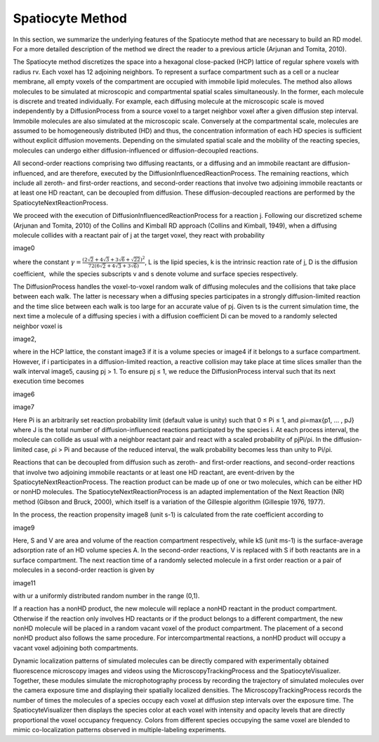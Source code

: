 Spatiocyte Method
=================

In this section, we summarize the underlying features of the Spatiocyte
method that are necessary to build an RD model. For a more detailed
description of the method we direct the reader to a previous article
(Arjunan and Tomita, 2010).

 

The Spatiocyte method discretizes the space into a hexagonal
close-packed (HCP) lattice of regular sphere voxels with radius rv. Each
voxel has 12 adjoining neighbors. To represent a surface compartment
such as a cell or a nuclear membrane, all empty voxels of the
compartment are occupied with immobile lipid molecules. The method also
allows molecules to be simulated at microscopic and compartmental
spatial scales simultaneously. In the former, each molecule is discrete
and treated individually. For example, each diffusing molecule at the
microscopic scale is moved independently by a DiffusionProcess from a
source voxel to a target neighbor voxel after a given diffusion step
interval. Immobile molecules are also simulated at the microscopic
scale. Conversely at the compartmental scale, molecules are assumed to
be homogeneously distributed (HD) and thus, the concentration
information of each HD species is sufficient without explicit diffusion
movements. Depending on the simulated spatial scale and the mobility of
the reacting species, molecules can undergo either diffusion-influenced
or diffusion-decoupled reactions.

 

All second-order reactions comprising two diffusing reactants, or a
diffusing and an immobile reactant are diffusion-influenced, and are
therefore, executed by the DiffusionInfluencedReactionProcess. The
remaining reactions, which include all zeroth- and first-order
reactions, and second-order reactions that involve two adjoining
immobile reactants or at least one HD reactant, can be decoupled from
diffusion. These diffusion-decoupled reactions are performed by the
SpatiocyteNextReactionProcess.

 

We proceed with the execution of DiffusionInfluencedReactionProcess for
a reaction j. Following our discretized scheme (Arjunan and Tomita,
2010) of the Collins and Kimball RD approach (Collins and Kimball,
1949), when a diffusing molecule collides with a reactant pair of j at
the target voxel, they react with probability

image0

 

where the constant :math:`\gamma = \frac{(2\sqrt{2}+4\sqrt{3}+3\sqrt{6}+\sqrt{22})^2}{72(6\sqrt{2}+4\sqrt{3}+3\sqrt{6})}`, L is the lipid species, k is the intrinsic
reaction rate of j, D is the diffusion coefficient,  while the species
subscripts v and s denote volume and surface species respectively.

 

The DiffusionProcess handles the voxel-to-voxel random walk of diffusing
molecules and the collisions that take place between each walk. The
latter is necessary when a diffusing species participates in a strongly
diffusion-limited reaction and the time slice between each walk is too
large for an accurate value of pj. Given ts is the current simulation
time, the next time a molecule of a diffusing species i with a diffusion
coefficient Di can be moved to a randomly selected neighbor voxel is

image2,

where in the HCP lattice, the constant image3 if it is a volume
species or image4 if it belongs to a surface compartment. However, if
i participates in a diffusion-limited reaction, a reactive collision may
take place at time slices smaller than the walk interval image5,
causing pj > 1. To ensure pj ≤ 1, we reduce the DiffusionProcess
interval such that its next execution time becomes

image6

 

image7

 

Here Pi is an arbitrarily set reaction probability limit (default value
is unity) such that 0 ≤ Pi ≤ 1, and ρi=max{p1, … , pJ} where J is the
total number of diffusion-influenced reactions participated by the
species i. At each process interval, the molecule can collide as usual
with a neighbor reactant pair and react with a scaled probability of
pjPi/ρi. In the diffusion-limited case, ρi > Pi and because of the
reduced interval, the walk probability becomes less than unity to Pi/ρi.

 

Reactions that can be decoupled from diffusion such as zeroth- and
first-order reactions, and second-order reactions that involve two
adjoining immobile reactants or at least one HD reactant, are
event-driven by the SpatiocyteNextReactionProcess. The reaction product
can be made up of one or two molecules, which can be either HD or nonHD
molecules. The SpatiocyteNextReactionProcess is an adapted
implementation of the Next Reaction (NR) method (Gibson and Bruck,
2000), which itself is a variation of the Gillespie algorithm (Gillespie
1976, 1977).

 

In the process, the reaction propensity image8 (unit s-1) is
calculated from the rate coefficient according to

image9

 

.. image:: https://raw.github.com/ecell/spatiocyte-docs/master/images/image10.png

 

Here, S and V are area and volume of the reaction compartment
respectively, while kS (unit ms-1) is the surface-average adsorption
rate of an HD volume species A. In the second-order reactions, V is
replaced with S if both reactants are in a surface compartment. The next
reaction time of a randomly selected molecule in a first order reaction
or a pair of molecules in a second-order reaction is given by

image11

with ur a uniformly distributed random number in the range (0,1).

 

If a reaction has a nonHD product, the new molecule will replace a nonHD
reactant in the product compartment. Otherwise if the reaction only
involves HD reactants or if the product belongs to a different
compartment, the new nonHD molecule will be placed in a random vacant
voxel of the product compartment. The placement of a second nonHD
product also follows the same procedure. For intercompartmental
reactions, a nonHD product will occupy a vacant voxel adjoining both
compartments.

Dynamic localization patterns of simulated molecules can be directly
compared with experimentally obtained fluorescence microscopy images and
videos using the MicroscopyTrackingProcess and the SpatiocyteVisualizer.
Together, these modules simulate the microphotography process by
recording the trajectory of simulated molecules over the camera exposure
time and displaying their spatially localized densities. The
MicroscopyTrackingProcess records the number of times the molecules of a
species occupy each voxel at diffusion step intervals over the exposure
time. The SpatiocyteVisualizer then displays the species color at each
voxel with intensity and opacity levels that are directly proportional
the voxel occupancy frequency. Colors from different species occupying
the same voxel are blended to mimic co-localization patterns observed in
multiple-labeling experiments.



